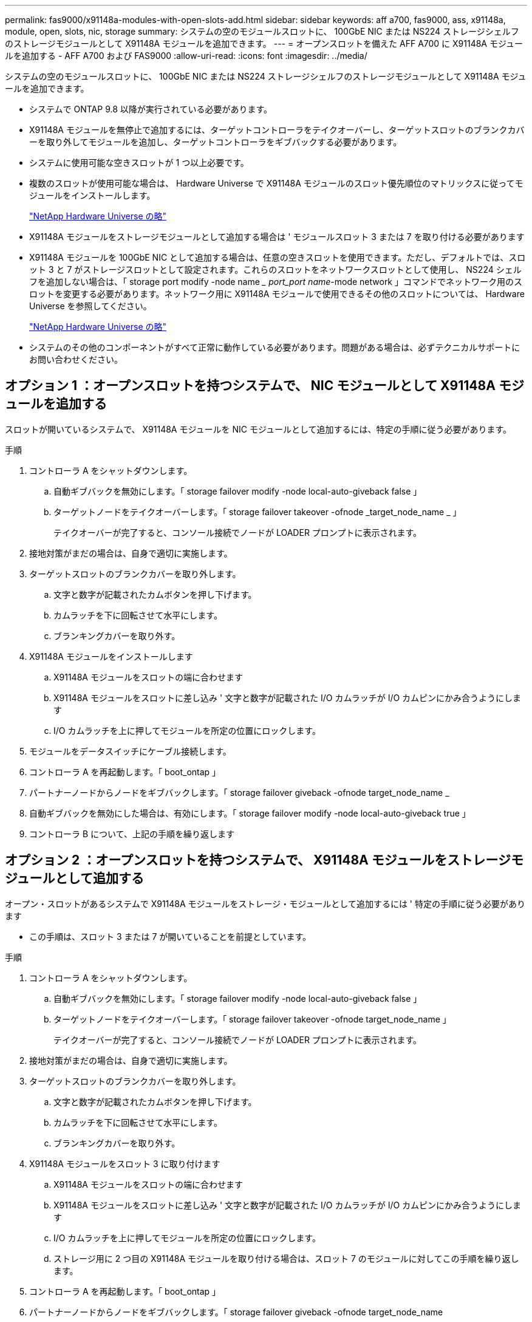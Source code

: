 ---
permalink: fas9000/x91148a-modules-with-open-slots-add.html 
sidebar: sidebar 
keywords: aff a700, fas9000, ass, x91148a, module, open, slots, nic, storage 
summary: システムの空のモジュールスロットに、 100GbE NIC または NS224 ストレージシェルフのストレージモジュールとして X91148A モジュールを追加できます。 
---
= オープンスロットを備えた AFF A700 に X91148A モジュールを追加する - AFF A700 および FAS9000
:allow-uri-read: 
:icons: font
:imagesdir: ../media/


[role="lead"]
システムの空のモジュールスロットに、 100GbE NIC または NS224 ストレージシェルフのストレージモジュールとして X91148A モジュールを追加できます。

* システムで ONTAP 9.8 以降が実行されている必要があります。
* X91148A モジュールを無停止で追加するには、ターゲットコントローラをテイクオーバーし、ターゲットスロットのブランクカバーを取り外してモジュールを追加し、ターゲットコントローラをギブバックする必要があります。
* システムに使用可能な空きスロットが 1 つ以上必要です。
* 複数のスロットが使用可能な場合は、 Hardware Universe で X91148A モジュールのスロット優先順位のマトリックスに従ってモジュールをインストールします。
+
https://hwu.netapp.com["NetApp Hardware Universe の略"]

* X91148A モジュールをストレージモジュールとして追加する場合は ' モジュールスロット 3 または 7 を取り付ける必要があります
* X91148A モジュールを 100GbE NIC として追加する場合は、任意の空きスロットを使用できます。ただし、デフォルトでは、スロット 3 と 7 がストレージスロットとして設定されます。これらのスロットをネットワークスロットとして使用し、 NS224 シェルフを追加しない場合は、「 storage port modify -node name __ port_port name_-mode network 」コマンドでネットワーク用のスロットを変更する必要があります。ネットワーク用に X91148A モジュールで使用できるその他のスロットについては、 Hardware Universe を参照してください。
+
https://hwu.netapp.com["NetApp Hardware Universe の略"]

* システムのその他のコンポーネントがすべて正常に動作している必要があります。問題がある場合は、必ずテクニカルサポートにお問い合わせください。




== オプション 1 ：オープンスロットを持つシステムで、 NIC モジュールとして X91148A モジュールを追加する

[role="lead"]
スロットが開いているシステムで、 X91148A モジュールを NIC モジュールとして追加するには、特定の手順に従う必要があります。

.手順
. コントローラ A をシャットダウンします。
+
.. 自動ギブバックを無効にします。「 storage failover modify -node local-auto-giveback false 」
.. ターゲットノードをテイクオーバーします。「 storage failover takeover -ofnode _target_node_name _ 」
+
テイクオーバーが完了すると、コンソール接続でノードが LOADER プロンプトに表示されます。



. 接地対策がまだの場合は、自身で適切に実施します。
. ターゲットスロットのブランクカバーを取り外します。
+
.. 文字と数字が記載されたカムボタンを押し下げます。
.. カムラッチを下に回転させて水平にします。
.. ブランキングカバーを取り外す。


. X91148A モジュールをインストールします
+
.. X91148A モジュールをスロットの端に合わせます
.. X91148A モジュールをスロットに差し込み ' 文字と数字が記載された I/O カムラッチが I/O カムピンにかみ合うようにします
.. I/O カムラッチを上に押してモジュールを所定の位置にロックします。


. モジュールをデータスイッチにケーブル接続します。
. コントローラ A を再起動します。「 boot_ontap 」
. パートナーノードからノードをギブバックします。「 storage failover giveback -ofnode target_node_name _
. 自動ギブバックを無効にした場合は、有効にします。「 storage failover modify -node local-auto-giveback true 」
. コントローラ B について、上記の手順を繰り返します




== オプション 2 ：オープンスロットを持つシステムで、 X91148A モジュールをストレージモジュールとして追加する

[role="lead"]
オープン・スロットがあるシステムで X91148A モジュールをストレージ・モジュールとして追加するには ' 特定の手順に従う必要があります

* この手順は、スロット 3 または 7 が開いていることを前提としています。


.手順
. コントローラ A をシャットダウンします。
+
.. 自動ギブバックを無効にします。「 storage failover modify -node local-auto-giveback false 」
.. ターゲットノードをテイクオーバーします。「 storage failover takeover -ofnode target_node_name 」
+
テイクオーバーが完了すると、コンソール接続でノードが LOADER プロンプトに表示されます。



. 接地対策がまだの場合は、自身で適切に実施します。
. ターゲットスロットのブランクカバーを取り外します。
+
.. 文字と数字が記載されたカムボタンを押し下げます。
.. カムラッチを下に回転させて水平にします。
.. ブランキングカバーを取り外す。


. X91148A モジュールをスロット 3 に取り付けます
+
.. X91148A モジュールをスロットの端に合わせます
.. X91148A モジュールをスロットに差し込み ' 文字と数字が記載された I/O カムラッチが I/O カムピンにかみ合うようにします
.. I/O カムラッチを上に押してモジュールを所定の位置にロックします。
.. ストレージ用に 2 つ目の X91148A モジュールを取り付ける場合は、スロット 7 のモジュールに対してこの手順を繰り返します。


. コントローラ A を再起動します。「 boot_ontap 」
. パートナーノードからノードをギブバックします。「 storage failover giveback -ofnode target_node_name
. 自動ギブバックを無効にした場合は、有効にします。「 storage failover modify -node local-auto-giveback true 」
. コントローラ B について、上記の手順を繰り返します
. の説明に従って、 NS224 シェルフを設置してケーブル接続します https://docs.netapp.com/us-en/ontap-systems/ns224/hot-add-shelf.html["NS224 シェルフをホットアドします"]。

